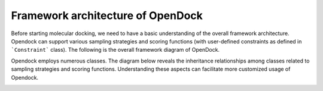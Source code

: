 .. _framework:

Framework architecture of OpenDock
=============
Before starting molecular docking, we need to have a basic understanding of the overall framework architecture. 
Opendock can support various sampling strategies and scoring functions (with user-defined constraints as defined in ```Constraint``` class).
The following is the overall framework diagram of OpenDock.

.. image:: ../picture/workflow.png
   :alt: Overall framework diagram

Opendock employs numerous classes. The diagram below reveals the inheritance relationships 
among classes related to sampling strategies and scoring functions. 
Understanding these aspects can facilitate more customized usage of Opendock.


.. image:: ../picture/class-relationship.png
   :alt: Class relationship diagram
